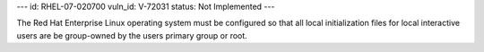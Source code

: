 ---
id: RHEL-07-020700
vuln_id: V-72031
status: Not Implemented
---

The Red Hat Enterprise Linux operating system must be configured so that all local initialization files for local interactive users are be group-owned by the users primary group or root.
